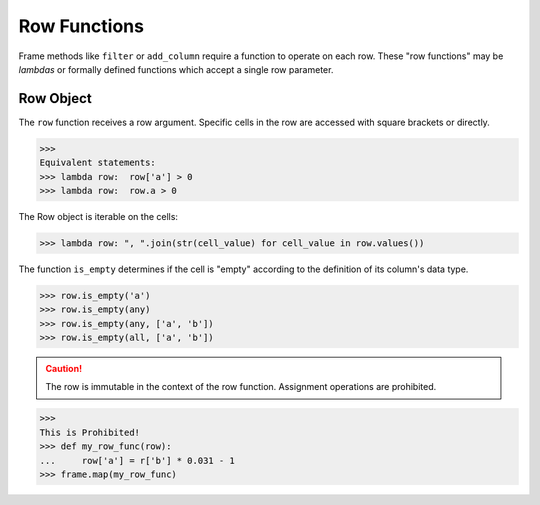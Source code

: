 Row Functions
=============

Frame methods like ``filter`` or ``add_column`` require a function to operate on each row.
These "row functions" may be *lambdas* or formally defined functions which accept a single row parameter.

Row Object
----------

The ``row`` function receives a row argument.
Specific cells in the row are accessed with square brackets or directly.

>>>
Equivalent statements:
>>> lambda row:  row['a'] > 0
>>> lambda row:  row.a > 0

The Row object is iterable on the cells:

>>> lambda row: ", ".join(str(cell_value) for cell_value in row.values())


The function ``is_empty`` determines if the cell is "empty" according to the definition of its column's data type.

>>> row.is_empty('a')
>>> row.is_empty(any)
>>> row.is_empty(any, ['a', 'b'])
>>> row.is_empty(all, ['a', 'b'])

.. caution::

    The row is immutable in the context of the row function.
    Assignment operations are prohibited.

>>>
This is Prohibited!
>>> def my_row_func(row):
...     row['a'] = r['b'] * 0.031 - 1
>>> frame.map(my_row_func)

